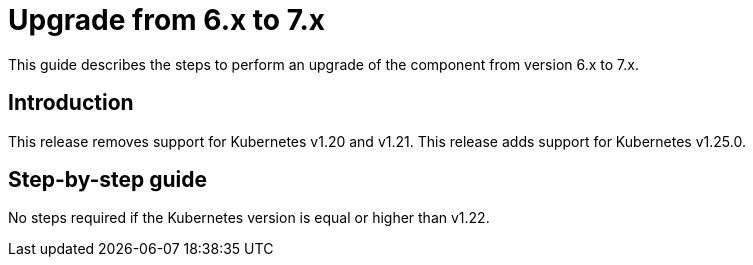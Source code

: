 = Upgrade from 6.x to 7.x

This guide describes the steps to perform an upgrade of the component from version 6.x to 7.x.

== Introduction

This release removes support for Kubernetes v1.20 and v1.21.
This release adds support for Kubernetes v1.25.0.

== Step-by-step guide

No steps required if the Kubernetes version is equal or higher than v1.22.
